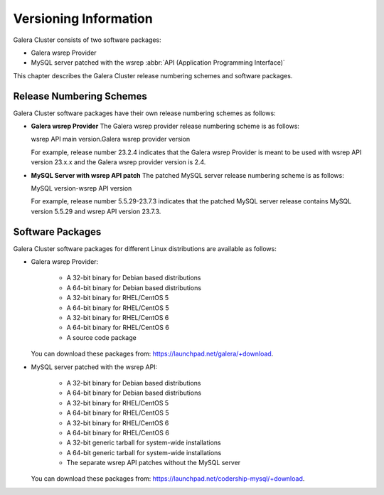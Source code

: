 ================================
 Versioning Information
================================
.. _`Versioning Information`:

Galera Cluster consists of two software packages:

- Galera wsrep Provider
- MySQL server patched with the wsrep :abbr:`API (Application Programming Interface)`

This chapter describes the Galera Cluster release numbering schemes and software packages.

---------------------------
 Release Numbering Schemes
---------------------------

Galera Cluster software packages have their own release numbering schemes as follows:

- **Galera wsrep Provider** The Galera wsrep provider release numbering scheme is as follows::
  
  wsrep API main version.Galera wsrep provider version
  
  For example, release number 23.2.4 indicates that the Galera wsrep Provider is meant to be used with wsrep API version 23.x.x and the Galera wsrep provider version is 2.4.
  
- **MySQL Server with wsrep API patch** The patched MySQL server release numbering scheme is as follows::
  
  MySQL version-wsrep API version
  
  For example, release number 5.5.29-23.7.3 indicates that the patched MySQL server release contains MySQL version 5.5.29 and wsrep API version 23.7.3.

---------------------------
 Software Packages
---------------------------

.. index::
   single: Software packages
   
.. index::
   single: Linux distributions

Galera Cluster software packages for different Linux distributions are available as follows:

- Galera wsrep Provider:

    - A 32-bit binary for Debian based distributions
    - A 64-bit binary for Debian based distributions
    - A 32-bit binary for RHEL/CentOS 5
    - A 64-bit binary for RHEL/CentOS 5
    - A 32-bit binary for RHEL/CentOS 6
    - A 64-bit binary for RHEL/CentOS 6
    - A source code package
  
  You can download these packages from: https://launchpad.net/galera/+download.

- MySQL server patched with the wsrep API:

    - A 32-bit binary for Debian based distributions
    - A 64-bit binary for Debian based distributions
    - A 32-bit binary for RHEL/CentOS 5
    - A 64-bit binary for RHEL/CentOS 5
    - A 32-bit binary for RHEL/CentOS 6
    - A 64-bit binary for RHEL/CentOS 6
    - A 32-bit generic tarball for system-wide installations
    - A 64-bit generic tarball for system-wide installations
    - The separate wsrep API patches without the MySQL server

  You can download these packages from: https://launchpad.net/codership-mysql/+download.

.. |---|   unicode:: U+2014 .. EM DASH
   :trim: